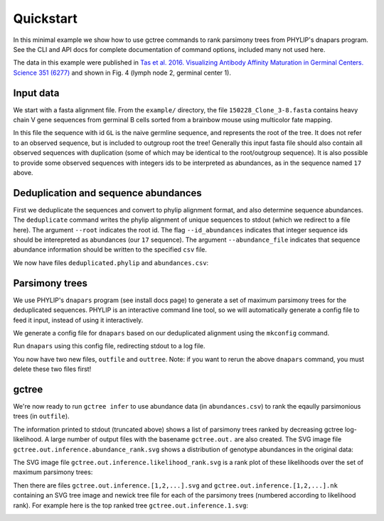 Quickstart
##########

In this minimal example we show how to use gctree commands to rank parsimony trees from PHYLIP's dnapars program.
See the CLI and API docs for complete documentation of command options, included many not used here.

The data in this example were published in `Tas et al. 2016. Visualizing Antibody Affinity Maturation in Germinal Centers. Science 351 (6277) <http://science.sciencemag.org/content/351/6277/1048>`_ and shown in Fig. 4 (lymph node 2, germinal center 1).

.. image:: _static/gc1.png
  :width: 200


Input data
==========

We start with a fasta alignment file.
From the ``example/`` directory, the file ``150228_Clone_3-8.fasta`` contains heavy chain V gene sequences from
germinal B cells sorted from a brainbow mouse using multicolor fate mapping.

.. command-output:: tail -30 150228_Clone_3-8.fasta
  :cwd: ../example

In this file the sequence with id ``GL`` is the naive germline sequence, and represents the root of the tree.
It does not refer to an observed sequence, but is included to outgroup root the tree!
Generally this input fasta file should also contain all observed sequences with duplication (some of which may be identical to the root/outgroup sequence).
It is also possible to provide some observed sequences with integers ids to be interpreted as abundances, as in the sequence named ``17`` above.


Deduplication and sequence abundances
=====================================

First we deduplicate the sequences and convert to phylip alignment format, and also determine sequence abundances.
The ``deduplicate`` command writes the phylip alignment of unique sequences to stdout (which we redirect to a file here).
The argument ``--root`` indicates the root id.
The flag ``--id_abundances`` indicates that integer sequence ids should be interepreted as abundances (our ``17`` sequence).
The argument ``--abundance_file`` indicates that sequence abundance information should be written to the specified ``csv`` file.

.. command-output:: deduplicate 150228_Clone_3-8.fasta --root GL --id_abundances --abundance_file abundances.csv > deduplicated.phylip
  :cwd: ../example
  :shell:

We now have files ``deduplicated.phylip`` and ``abundances.csv``:

.. command-output:: head deduplicated.phylip
  :cwd: ../example
  :shell:

.. command-output:: head abundances.csv
  :cwd: ../example
  :shell:


Parsimony trees
===============

We use PHYLIP's ``dnapars`` program (see install docs page) to generate a set of maximum parsimony trees for the deduplicated sequences.
PHYLIP is an interactive command line tool, so we will automatically generate a config file to feed it input, instead of using it interactively.

We generate a config file for ``dnapars`` based on our deduplicated alignment using the ``mkconfig`` command.

.. command-output:: mkconfig deduplicated.phylip dnapars > dnapars.cfg
  :cwd: ../example
  :shell:

Run ``dnapars`` using this config file, redirecting stdout to a log file.

.. command-output:: dnapars < dnapars.cfg > dnapars.log
  :cwd: ../example
  :shell:

You now have two new files, ``outfile`` and ``outtree``.
Note: if you want to rerun the above ``dnapars`` command, you must delete these two files first!


gctree
======

We're now ready to run ``gctree infer`` to use abundance data (in ``abundances.csv``) to rank the eqaully parsimonious trees (in ``outfile``).

.. command-output:: gctree infer outfile abundances.csv --root GL
  :cwd: ../example
  :shell:
  :ellipsis: 10

The information printed to stdout (truncated above) shows a list of parsimony trees ranked by decreasing gctree log-likelihood.
A large number of output files with the basename ``gctree.out.`` are also created.
The SVG image file ``gctree.out.inference.abundance_rank.svg`` shows a distribution of genotype abundances in the original data:

.. image:: ../example/gctree.out.inference.abundance_rank.svg
  :width: 600

The SVG image file ``gctree.out.inference.likelihood_rank.svg`` is a rank plot of these likelihoods over the set of maximum parsimony trees:

.. image:: ../example/gctree.out.inference.likelihood_rank.svg
  :width: 600

Then there are files ``gctree.out.inference.[1,2,...].svg`` and ``gctree.out.inference.[1,2,...].nk`` containing an SVG tree image and newick tree file for each of the parsimony trees (numbered according to likelihood rank).
For example here is the top ranked tree ``gctree.out.inference.1.svg``:

.. image:: ../example/gctree.out.inference.1.svg
  :width: 600
